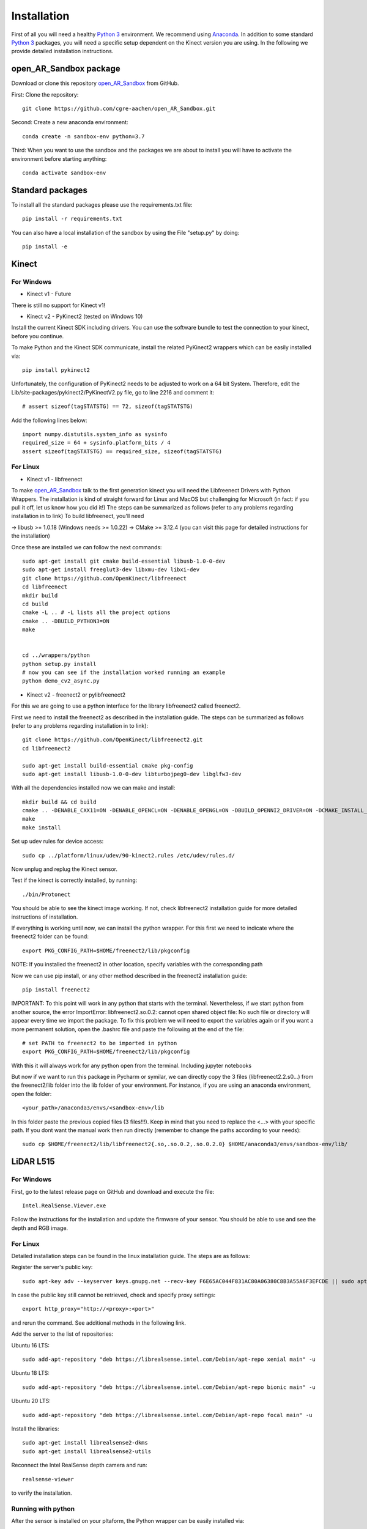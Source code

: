 .. AR_Sandbox documentation master file, created by
   sphinx-quickstart on Tue Apr 14 17:11:54 2021.
   You can adapt this file completely to your liking, but it should at least
   contain the root `toctree` directive.

Installation
============

First of all you will need a healthy `Python 3 <https://www.python.org/>`_ environment. We recommend using
`Anaconda <https://www.anaconda.com/>`_. In addition to some standard `Python 3 <https://www.python.org/>`_ packages,
you will need a specific setup dependent on the Kinect version you are using. In the following we provide detailed
installation instructions.

open_AR_Sandbox package
~~~~~~~~~~~~~~~~~~~~~~~

Download or clone this repository `open_AR_Sandbox <https://github.com/cgre-aachen/open_AR_Sandbox>`_ from GitHub.

First: Clone the repository::

   git clone https://github.com/cgre-aachen/open_AR_Sandbox.git

Second: Create a new anaconda environment::

   conda create -n sandbox-env python=3.7

Third: When you want to use the sandbox and the packages we are about to install you will have to activate the
environment before starting anything::

   conda activate sandbox-env


Standard packages
~~~~~~~~~~~~~~~~~

To install all the standard packages please use the requirements.txt file::

   pip install -r requirements.txt

You can also have a local installation of the sandbox by using the File "setup.py" by doing::

   pip install -e


Kinect
~~~~~~

For Windows
^^^^^^^^^^^

- Kinect v1 - Future
There is still no support for Kinect v1!

- Kinect v2 - PyKinect2 (tested on Windows 10)
Install the current Kinect SDK including drivers. You can use the software bundle to test the connection to your kinect,
before you continue.

To make Python and the Kinect SDK communicate, install the related PyKinect2 wrappers which can be easily installed
via::

   pip install pykinect2

Unfortunately, the configuration of PyKinect2 needs to be adjusted to work on a 64 bit System. Therefore, edit the
Lib/site-packages/pykinect2/PyKinectV2.py file, go to line 2216 and comment it::

   # assert sizeof(tagSTATSTG) == 72, sizeof(tagSTATSTG)

Add the following lines below::

   import numpy.distutils.system_info as sysinfo
   required_size = 64 + sysinfo.platform_bits / 4
   assert sizeof(tagSTATSTG) == required_size, sizeof(tagSTATSTG)


For Linux
^^^^^^^^^

- Kinect v1 - libfreenect
To make `open_AR_Sandbox <https://github.com/cgre-aachen/open_AR_Sandbox>`_ talk to the first generation kinect you will
need the Libfreenect Drivers with Python Wrappers. The installation is kind of straight forward for Linux and MacOS but
challenging for Microsoft (in fact: if you pull it off, let us know how you did it!) The steps can be summarized as
follows (refer to any problems regarding installation in to link) To build libfreenect, you'll need

-> libusb >= 1.0.18 (Windows needs >= 1.0.22)
-> CMake >= 3.12.4 (you can visit this page for detailed instructions for the installation)

Once these are installed we can follow the next commands::

   sudo apt-get install git cmake build-essential libusb-1.0-0-dev
   sudo apt-get install freeglut3-dev libxmu-dev libxi-dev
   git clone https://github.com/OpenKinect/libfreenect
   cd libfreenect
   mkdir build
   cd build
   cmake -L .. # -L lists all the project options
   cmake .. -DBUILD_PYTHON3=ON
   make


   cd ../wrappers/python
   python setup.py install
   # now you can see if the installation worked running an example
   python demo_cv2_async.py


- Kinect v2 - freenect2 or pylibfreenect2

For this we are going to use a python interface for the library libfreenect2 called freenect2.

First we need to install the freenect2 as described in the installation guide. The steps can be summarized as follows
(refer to any problems regarding installation in to link)::

   git clone https://github.com/OpenKinect/libfreenect2.git
   cd libfreenect2

   sudo apt-get install build-essential cmake pkg-config
   sudo apt-get install libusb-1.0-0-dev libturbojpeg0-dev libglfw3-dev


With all the dependencies installed now we can make and install::

   mkdir build && cd build
   cmake .. -DENABLE_CXX11=ON -DENABLE_OPENCL=ON -DENABLE_OPENGL=ON -DBUILD_OPENNI2_DRIVER=ON -DCMAKE_INSTALL_PREFIX=$HOME/freenect2 -DCMAKE_VERBOSE_MAKEFILE=ON
   make
   make install


Set up udev rules for device access::

   sudo cp ../platform/linux/udev/90-kinect2.rules /etc/udev/rules.d/

Now unplug and replug the Kinect sensor.

Test if the kinect is correctly installed, by running::

   ./bin/Protonect

You should be able to see the kinect image working. If not, check libfreenect2 installation guide for more detailed
instructions of installation.

If everything is working until now, we can install the python wrapper. For this first we need to indicate where the
freenect2 folder can be found::

   export PKG_CONFIG_PATH=$HOME/freenect2/lib/pkgconfig

NOTE: If you installed the freenect2 in other location, specify variables with the corresponding path

Now we can use pip install, or any other method described in the freenect2 installation guide::

   pip install freenect2

IMPORTANT: To this point will work in any python that starts with the terminal. Nevertheless, if we start python from
another source, the error ImportError: libfreenect2.so.0.2: cannot open shared object file: No such file or directory
will appear every time we import the package. To fix this problem we will need to export the variables again or if you
want a more permanent solution, open the .bashrc file and paste the following at the end of the file::

   # set PATH to freenect2 to be imported in python
   export PKG_CONFIG_PATH=$HOME/freenect2/lib/pkgconfig

With this it will always work for any python open from the terminal. Including jupyter notebooks

But now if we want to run this package in Pycharm or symilar, we can directly copy the 3 files (libfreenect2.2.s0...)
from the freenect2/lib folder into the lib folder of your environment. For instance, if you are using an anaconda
environment, open the folder::

   <your_path>/anaconda3/envs/<sandbox-env>/lib

In this folder paste the previous copied files (3 files!!!). Keep in mind that you need to replace the <...> with your
specific path. If you dont want the manual work then run directly (remember to change the paths according to your
needs)::

   sudo cp $HOME/freenect2/lib/libfreenect2{.so,.so.0.2,.so.0.2.0} $HOME/anaconda3/envs/sandbox-env/lib/

LiDAR L515
~~~~~~~~~~

For Windows
^^^^^^^^^^^
First, go to the latest release page on GitHub and download and execute the file::

   Intel.RealSense.Viewer.exe

Follow the instructions for the installation and update the firmware of your sensor. You should be able to use and see
the depth and RGB image.

For Linux
^^^^^^^^^
Detailed installation steps can be found in the linux installation guide. The steps are as follows:

Register the server's public key::

   sudo apt-key adv --keyserver keys.gnupg.net --recv-key F6E65AC044F831AC80A06380C8B3A55A6F3EFCDE || sudo apt-key adv --keyserver hkp://keyserver.ubuntu.com:80 --recv-key F6E65AC044F831AC80A06380C8B3A55A6F3EFCDE

In case the public key still cannot be retrieved, check and specify proxy settings::

   export http_proxy="http://<proxy>:<port>"

and rerun the command. See additional methods in the following link.

Add the server to the list of repositories:

Ubuntu 16 LTS::

   sudo add-apt-repository "deb https://librealsense.intel.com/Debian/apt-repo xenial main" -u

Ubuntu 18 LTS::

   sudo add-apt-repository "deb https://librealsense.intel.com/Debian/apt-repo bionic main" -u

Ubuntu 20 LTS::

   sudo add-apt-repository "deb https://librealsense.intel.com/Debian/apt-repo focal main" -u

Install the libraries::

   sudo apt-get install librealsense2-dkms
   sudo apt-get install librealsense2-utils

Reconnect the Intel RealSense depth camera and run::

   realsense-viewer

to verify the installation.

Running with python
^^^^^^^^^^^^^^^^^^^

After the sensor is installed on your pltaform, the Python wrapper can be easily installed via::

   pip install pyrealsense2

If any problems with the installation reference to Intel RealSense Python Installation